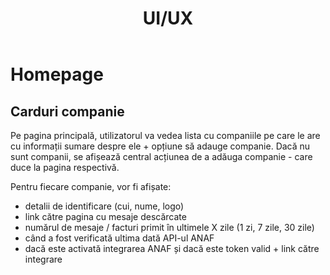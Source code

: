 #+TITLE: UI/UX 


* Homepage

** Carduri companie

Pe pagina principală, utilizatorul va vedea lista cu companiile pe care le are cu 
informații sumare despre ele + opțiune să adauge companie.
Dacă nu sunt companii, se afișează central acțiunea de a adăuga companie - care duce la pagina respectivă.

Pentru fiecare companie, vor fi afișate:
- detalii de identificare (cui, nume, logo)
- link către pagina cu mesaje descărcate
- numărul de mesaje / facturi primit în ultimele X zile (1 zi, 7 zile, 30 zile)
- când a fost verificată ultima dată API-ul ANAF
- dacă este activată integrarea ANAF și dacă este token valid + link către integrare
